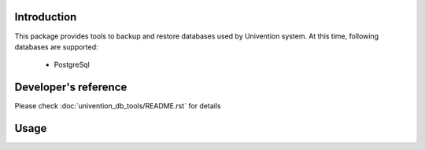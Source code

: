 Introduction
============

This package provides tools to backup and restore databases used by Univention system. At this time, following databases
are supported:

  * PostgreSql

Developer's reference
=====================
Please check :doc:`univention_db_tools/README.rst` for details

Usage
=====
